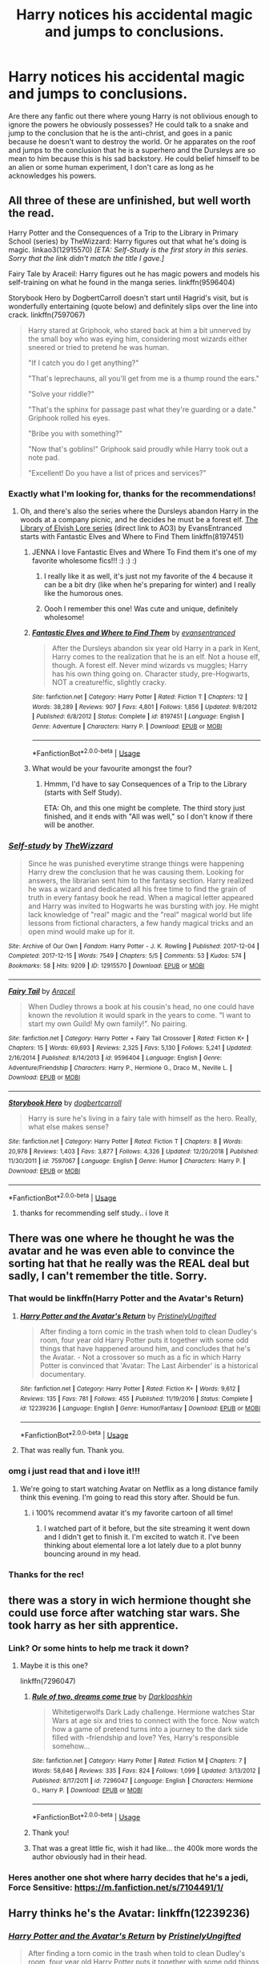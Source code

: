 #+TITLE: Harry notices his accidental magic and jumps to conclusions.

* Harry notices his accidental magic and jumps to conclusions.
:PROPERTIES:
:Author: SirYabas
:Score: 204
:DateUnix: 1591678577.0
:DateShort: 2020-Jun-09
:FlairText: Request/Prompt
:END:
Are there any fanfic out there where young Harry is not oblivious enough to ignore the powers he obviously possesses? He could talk to a snake and jump to the conclusion that he is the anti-christ, and goes in a panic because he doesn't want to destroy the world. Or he apparates on the roof and jumps to the conclusion that he is a superhero and the Dursleys are so mean to him because this is his sad backstory. He could belief himself to be an alien or some human experiment, I don't care as long as he acknowledges his powers.


** All three of these are unfinished, but well worth the read.

Harry Potter and the Consequences of a Trip to the Library in Primary School (series) by TheWizzard: Harry figures out that what he's doing is magic. linkao3(12915570) /[ETA: Self-Study is the first story in this series. Sorry that the link didn't match the title I gave.]/

Fairy Tale by Araceil: Harry figures out he has magic powers and models his self-training on what he found in the manga series. linkffn(9596404)

Storybook Hero by DogbertCarroll doesn't start until Hagrid's visit, but is wonderfully entertaining (quote below) and definitely slips over the line into crack. linkffn(7597067)

#+begin_quote
  Harry stared at Griphook, who stared back at him a bit unnerved by the small boy who was eying him, considering most wizards either sneered or tried to pretend he was human.

  "If I catch you do I get anything?"

  "That's leprechauns, all you'll get from me is a thump round the ears."

  "Solve your riddle?"

  "That's the sphinx for passage past what they're guarding or a date." Griphook rolled his eyes.

  "Bribe you with something?"

  "Now that's goblins!" Griphook said proudly while Harry took out a note pad.

  "Excellent! Do you have a list of prices and services?"
#+end_quote
:PROPERTIES:
:Author: JennaSayquah
:Score: 96
:DateUnix: 1591679649.0
:DateShort: 2020-Jun-09
:END:

*** Exactly what I'm looking for, thanks for the recommendations!
:PROPERTIES:
:Author: SirYabas
:Score: 11
:DateUnix: 1591680149.0
:DateShort: 2020-Jun-09
:END:

**** Oh, and there's also the series where the Dursleys abandon Harry in the woods at a company picnic, and he decides he must be a forest elf. [[https://archiveofourown.org/series/25789][The Library of Elvish Lore series]] (direct link to AO3) by EvansEntranced starts with Fantastic Elves and Where to Find Them linkffn(8197451)
:PROPERTIES:
:Author: JennaSayquah
:Score: 35
:DateUnix: 1591681631.0
:DateShort: 2020-Jun-09
:END:

***** JENNA I love Fantastic Elves and Where To Find them it's one of my favorite wholesome fics!!! :) :) :)
:PROPERTIES:
:Score: 15
:DateUnix: 1591684134.0
:DateShort: 2020-Jun-09
:END:

****** I really like it as well, it's just not my favorite of the 4 because it can be a bit dry (like when he's preparing for winter) and I really like the humorous ones.
:PROPERTIES:
:Author: JennaSayquah
:Score: 5
:DateUnix: 1591684289.0
:DateShort: 2020-Jun-09
:END:


****** Oooh I remember this one! Was cute and unique, definitely wholesome!
:PROPERTIES:
:Author: one_small_god
:Score: 2
:DateUnix: 1591719997.0
:DateShort: 2020-Jun-09
:END:


***** [[https://www.fanfiction.net/s/8197451/1/][*/Fantastic Elves and Where to Find Them/*]] by [[https://www.fanfiction.net/u/651163/evansentranced][/evansentranced/]]

#+begin_quote
  After the Dursleys abandon six year old Harry in a park in Kent, Harry comes to the realization that he is an elf. Not a house elf, though. A forest elf. Never mind wizards vs muggles; Harry has his own thing going on. Character study, pre-Hogwarts, NOT a creature!fic, slightly cracky.
#+end_quote

^{/Site/:} ^{fanfiction.net} ^{*|*} ^{/Category/:} ^{Harry} ^{Potter} ^{*|*} ^{/Rated/:} ^{Fiction} ^{T} ^{*|*} ^{/Chapters/:} ^{12} ^{*|*} ^{/Words/:} ^{38,289} ^{*|*} ^{/Reviews/:} ^{907} ^{*|*} ^{/Favs/:} ^{4,801} ^{*|*} ^{/Follows/:} ^{1,856} ^{*|*} ^{/Updated/:} ^{9/8/2012} ^{*|*} ^{/Published/:} ^{6/8/2012} ^{*|*} ^{/Status/:} ^{Complete} ^{*|*} ^{/id/:} ^{8197451} ^{*|*} ^{/Language/:} ^{English} ^{*|*} ^{/Genre/:} ^{Adventure} ^{*|*} ^{/Characters/:} ^{Harry} ^{P.} ^{*|*} ^{/Download/:} ^{[[http://www.ff2ebook.com/old/ffn-bot/index.php?id=8197451&source=ff&filetype=epub][EPUB]]} ^{or} ^{[[http://www.ff2ebook.com/old/ffn-bot/index.php?id=8197451&source=ff&filetype=mobi][MOBI]]}

--------------

*FanfictionBot*^{2.0.0-beta} | [[https://github.com/tusing/reddit-ffn-bot/wiki/Usage][Usage]]
:PROPERTIES:
:Author: FanfictionBot
:Score: 10
:DateUnix: 1591681650.0
:DateShort: 2020-Jun-09
:END:


***** What would be your favourite amongst the four?
:PROPERTIES:
:Author: SirYabas
:Score: 3
:DateUnix: 1591682005.0
:DateShort: 2020-Jun-09
:END:

****** Hmmm, I'd have to say Consequences of a Trip to the Library (starts with Self Study).

ETA: Oh, and this one might be complete. The third story just finished, and it ends with "All was well," so I don't know if there will be another.
:PROPERTIES:
:Author: JennaSayquah
:Score: 7
:DateUnix: 1591683118.0
:DateShort: 2020-Jun-09
:END:


*** [[https://archiveofourown.org/works/12915570][*/Self-study/*]] by [[https://www.archiveofourown.org/users/TheWizzard/pseuds/TheWizzard][/TheWizzard/]]

#+begin_quote
  Since he was punished everytime strange things were happening Harry drew the conclusion that he was causing them. Looking for answers, the librarian sent him to the fantasy section. Harry realized he was a wizard and dedicated all his free time to find the grain of truth in every fantasy book he read. When a magical letter appeared and Harry was invited to Hogwarts he was bursting with joy. He might lack knowledge of "real" magic and the "real" magical world but life lessons from fictional characters, a few handy magical tricks and an open mind would make up for it.
#+end_quote

^{/Site/:} ^{Archive} ^{of} ^{Our} ^{Own} ^{*|*} ^{/Fandom/:} ^{Harry} ^{Potter} ^{-} ^{J.} ^{K.} ^{Rowling} ^{*|*} ^{/Published/:} ^{2017-12-04} ^{*|*} ^{/Completed/:} ^{2017-12-15} ^{*|*} ^{/Words/:} ^{7549} ^{*|*} ^{/Chapters/:} ^{5/5} ^{*|*} ^{/Comments/:} ^{53} ^{*|*} ^{/Kudos/:} ^{574} ^{*|*} ^{/Bookmarks/:} ^{58} ^{*|*} ^{/Hits/:} ^{9209} ^{*|*} ^{/ID/:} ^{12915570} ^{*|*} ^{/Download/:} ^{[[https://archiveofourown.org/downloads/12915570/Self-study.epub?updated_at=1547795866][EPUB]]} ^{or} ^{[[https://archiveofourown.org/downloads/12915570/Self-study.mobi?updated_at=1547795866][MOBI]]}

--------------

[[https://www.fanfiction.net/s/9596404/1/][*/Fairy Tail/*]] by [[https://www.fanfiction.net/u/241121/Araceil][/Araceil/]]

#+begin_quote
  When Dudley throws a book at his cousin's head, no one could have known the revolution it would spark in the years to come. "I want to start my own Guild! My own family!". No pairing.
#+end_quote

^{/Site/:} ^{fanfiction.net} ^{*|*} ^{/Category/:} ^{Harry} ^{Potter} ^{+} ^{Fairy} ^{Tail} ^{Crossover} ^{*|*} ^{/Rated/:} ^{Fiction} ^{K+} ^{*|*} ^{/Chapters/:} ^{15} ^{*|*} ^{/Words/:} ^{69,693} ^{*|*} ^{/Reviews/:} ^{2,325} ^{*|*} ^{/Favs/:} ^{5,130} ^{*|*} ^{/Follows/:} ^{5,241} ^{*|*} ^{/Updated/:} ^{2/16/2014} ^{*|*} ^{/Published/:} ^{8/14/2013} ^{*|*} ^{/id/:} ^{9596404} ^{*|*} ^{/Language/:} ^{English} ^{*|*} ^{/Genre/:} ^{Adventure/Friendship} ^{*|*} ^{/Characters/:} ^{Harry} ^{P.,} ^{Hermione} ^{G.,} ^{Draco} ^{M.,} ^{Neville} ^{L.} ^{*|*} ^{/Download/:} ^{[[http://www.ff2ebook.com/old/ffn-bot/index.php?id=9596404&source=ff&filetype=epub][EPUB]]} ^{or} ^{[[http://www.ff2ebook.com/old/ffn-bot/index.php?id=9596404&source=ff&filetype=mobi][MOBI]]}

--------------

[[https://www.fanfiction.net/s/7597067/1/][*/Storybook Hero/*]] by [[https://www.fanfiction.net/u/284419/dogbertcarroll][/dogbertcarroll/]]

#+begin_quote
  Harry is sure he's living in a fairy tale with himself as the hero. Really, what else makes sense?
#+end_quote

^{/Site/:} ^{fanfiction.net} ^{*|*} ^{/Category/:} ^{Harry} ^{Potter} ^{*|*} ^{/Rated/:} ^{Fiction} ^{T} ^{*|*} ^{/Chapters/:} ^{8} ^{*|*} ^{/Words/:} ^{20,978} ^{*|*} ^{/Reviews/:} ^{1,403} ^{*|*} ^{/Favs/:} ^{3,877} ^{*|*} ^{/Follows/:} ^{4,326} ^{*|*} ^{/Updated/:} ^{12/20/2018} ^{*|*} ^{/Published/:} ^{11/30/2011} ^{*|*} ^{/id/:} ^{7597067} ^{*|*} ^{/Language/:} ^{English} ^{*|*} ^{/Genre/:} ^{Humor} ^{*|*} ^{/Characters/:} ^{Harry} ^{P.} ^{*|*} ^{/Download/:} ^{[[http://www.ff2ebook.com/old/ffn-bot/index.php?id=7597067&source=ff&filetype=epub][EPUB]]} ^{or} ^{[[http://www.ff2ebook.com/old/ffn-bot/index.php?id=7597067&source=ff&filetype=mobi][MOBI]]}

--------------

*FanfictionBot*^{2.0.0-beta} | [[https://github.com/tusing/reddit-ffn-bot/wiki/Usage][Usage]]
:PROPERTIES:
:Author: FanfictionBot
:Score: 5
:DateUnix: 1591679657.0
:DateShort: 2020-Jun-09
:END:

**** thanks for recommending self study.. i love it
:PROPERTIES:
:Author: theHAMazing
:Score: 1
:DateUnix: 1591717793.0
:DateShort: 2020-Jun-09
:END:


** There was one where he thought he was the avatar and he was even able to convince the sorting hat that he really was the REAL deal but sadly, I can't remember the title. Sorry.
:PROPERTIES:
:Author: BroFlattop
:Score: 21
:DateUnix: 1591694234.0
:DateShort: 2020-Jun-09
:END:

*** That would be linkffn(Harry Potter and the Avatar's Return)
:PROPERTIES:
:Author: jsp1245
:Score: 7
:DateUnix: 1591697847.0
:DateShort: 2020-Jun-09
:END:

**** [[https://www.fanfiction.net/s/12239236/1/][*/Harry Potter and the Avatar's Return/*]] by [[https://www.fanfiction.net/u/845976/PristinelyUngifted][/PristinelyUngifted/]]

#+begin_quote
  After finding a torn comic in the trash when told to clean Dudley's room, four year old Harry Potter puts it together with some odd things that have happened around him, and concludes that he's the Avatar. - Not a crossover so much as a fic in which Harry Potter is convinced that 'Avatar: The Last Airbender' is a historical documentary.
#+end_quote

^{/Site/:} ^{fanfiction.net} ^{*|*} ^{/Category/:} ^{Harry} ^{Potter} ^{*|*} ^{/Rated/:} ^{Fiction} ^{K+} ^{*|*} ^{/Words/:} ^{9,612} ^{*|*} ^{/Reviews/:} ^{135} ^{*|*} ^{/Favs/:} ^{781} ^{*|*} ^{/Follows/:} ^{455} ^{*|*} ^{/Published/:} ^{11/19/2016} ^{*|*} ^{/Status/:} ^{Complete} ^{*|*} ^{/id/:} ^{12239236} ^{*|*} ^{/Language/:} ^{English} ^{*|*} ^{/Genre/:} ^{Humor/Fantasy} ^{*|*} ^{/Download/:} ^{[[http://www.ff2ebook.com/old/ffn-bot/index.php?id=12239236&source=ff&filetype=epub][EPUB]]} ^{or} ^{[[http://www.ff2ebook.com/old/ffn-bot/index.php?id=12239236&source=ff&filetype=mobi][MOBI]]}

--------------

*FanfictionBot*^{2.0.0-beta} | [[https://github.com/tusing/reddit-ffn-bot/wiki/Usage][Usage]]
:PROPERTIES:
:Author: FanfictionBot
:Score: 9
:DateUnix: 1591697862.0
:DateShort: 2020-Jun-09
:END:


**** That was really fun. Thank you.
:PROPERTIES:
:Author: eventually_i_will
:Score: 2
:DateUnix: 1591718354.0
:DateShort: 2020-Jun-09
:END:


*** omg i just read that and i love it!!!
:PROPERTIES:
:Author: krisplaydespacito
:Score: 3
:DateUnix: 1591718899.0
:DateShort: 2020-Jun-09
:END:

**** We're going to start watching Avatar on Netflix as a long distance family think this evening. I'm going to read this story after. Should be fun.
:PROPERTIES:
:Author: GitPuk
:Score: 6
:DateUnix: 1591720247.0
:DateShort: 2020-Jun-09
:END:

***** i 100% recommend avatar it's my favorite cartoon of all time!
:PROPERTIES:
:Author: krisplaydespacito
:Score: 2
:DateUnix: 1591723557.0
:DateShort: 2020-Jun-09
:END:

****** I watched part of it before, but the site streaming it went down and I didn't get to finish it. I'm excited to watch it. I've been thinking about elemental lore a lot lately due to a plot bunny bouncing around in my head.
:PROPERTIES:
:Author: GitPuk
:Score: 2
:DateUnix: 1591724221.0
:DateShort: 2020-Jun-09
:END:


*** Thanks for the rec!
:PROPERTIES:
:Author: eventually_i_will
:Score: 2
:DateUnix: 1591718363.0
:DateShort: 2020-Jun-09
:END:


** there was a story in wich hermione thought she could use force after watching star wars. She took harry as her sith apprentice.
:PROPERTIES:
:Score: 18
:DateUnix: 1591683708.0
:DateShort: 2020-Jun-09
:END:

*** Link? Or some hints to help me track it down?
:PROPERTIES:
:Author: DinoAnkylosaurus
:Score: 3
:DateUnix: 1591701040.0
:DateShort: 2020-Jun-09
:END:

**** Maybe it is this one?

linkffn(7296047)
:PROPERTIES:
:Author: DeDe_at_it_again
:Score: 6
:DateUnix: 1591706158.0
:DateShort: 2020-Jun-09
:END:

***** [[https://www.fanfiction.net/s/7296047/1/][*/Rule of two, dreams come true/*]] by [[https://www.fanfiction.net/u/2675104/Darklooshkin][/Darklooshkin/]]

#+begin_quote
  Whitetigerwolfs Dark Lady challenge. Hermione watches Star Wars at age six and tries to connect with the force. Now watch how a game of pretend turns into a journey to the dark side filled with -friendship and love? Yes, Harry's responsible somehow...
#+end_quote

^{/Site/:} ^{fanfiction.net} ^{*|*} ^{/Category/:} ^{Harry} ^{Potter} ^{*|*} ^{/Rated/:} ^{Fiction} ^{M} ^{*|*} ^{/Chapters/:} ^{7} ^{*|*} ^{/Words/:} ^{58,646} ^{*|*} ^{/Reviews/:} ^{335} ^{*|*} ^{/Favs/:} ^{824} ^{*|*} ^{/Follows/:} ^{1,099} ^{*|*} ^{/Updated/:} ^{3/13/2012} ^{*|*} ^{/Published/:} ^{8/17/2011} ^{*|*} ^{/id/:} ^{7296047} ^{*|*} ^{/Language/:} ^{English} ^{*|*} ^{/Characters/:} ^{Hermione} ^{G.,} ^{Harry} ^{P.} ^{*|*} ^{/Download/:} ^{[[http://www.ff2ebook.com/old/ffn-bot/index.php?id=7296047&source=ff&filetype=epub][EPUB]]} ^{or} ^{[[http://www.ff2ebook.com/old/ffn-bot/index.php?id=7296047&source=ff&filetype=mobi][MOBI]]}

--------------

*FanfictionBot*^{2.0.0-beta} | [[https://github.com/tusing/reddit-ffn-bot/wiki/Usage][Usage]]
:PROPERTIES:
:Author: FanfictionBot
:Score: 7
:DateUnix: 1591706176.0
:DateShort: 2020-Jun-09
:END:


***** Thank you!
:PROPERTIES:
:Author: DinoAnkylosaurus
:Score: 1
:DateUnix: 1591709107.0
:DateShort: 2020-Jun-09
:END:


***** That was a great little fic, wish it had like... the 400k more words the author obviously had in their head.
:PROPERTIES:
:Author: MastrWalkrOfSky
:Score: 1
:DateUnix: 1591739452.0
:DateShort: 2020-Jun-10
:END:


*** Heres another one shot where harry decides that he's a jedi, Force Sensitive: [[https://m.fanfiction.net/s/7104491/1/]]
:PROPERTIES:
:Author: myshittywriting
:Score: 3
:DateUnix: 1591719997.0
:DateShort: 2020-Jun-09
:END:


** Harry thinks he's the Avatar: linkffn(12239236)
:PROPERTIES:
:Author: itsaluckystrike
:Score: 10
:DateUnix: 1591711966.0
:DateShort: 2020-Jun-09
:END:

*** [[https://www.fanfiction.net/s/12239236/1/][*/Harry Potter and the Avatar's Return/*]] by [[https://www.fanfiction.net/u/845976/PristinelyUngifted][/PristinelyUngifted/]]

#+begin_quote
  After finding a torn comic in the trash when told to clean Dudley's room, four year old Harry Potter puts it together with some odd things that have happened around him, and concludes that he's the Avatar. - Not a crossover so much as a fic in which Harry Potter is convinced that 'Avatar: The Last Airbender' is a historical documentary.
#+end_quote

^{/Site/:} ^{fanfiction.net} ^{*|*} ^{/Category/:} ^{Harry} ^{Potter} ^{*|*} ^{/Rated/:} ^{Fiction} ^{K+} ^{*|*} ^{/Words/:} ^{9,612} ^{*|*} ^{/Reviews/:} ^{135} ^{*|*} ^{/Favs/:} ^{781} ^{*|*} ^{/Follows/:} ^{455} ^{*|*} ^{/Published/:} ^{11/19/2016} ^{*|*} ^{/Status/:} ^{Complete} ^{*|*} ^{/id/:} ^{12239236} ^{*|*} ^{/Language/:} ^{English} ^{*|*} ^{/Genre/:} ^{Humor/Fantasy} ^{*|*} ^{/Download/:} ^{[[http://www.ff2ebook.com/old/ffn-bot/index.php?id=12239236&source=ff&filetype=epub][EPUB]]} ^{or} ^{[[http://www.ff2ebook.com/old/ffn-bot/index.php?id=12239236&source=ff&filetype=mobi][MOBI]]}

--------------

*FanfictionBot*^{2.0.0-beta} | [[https://github.com/tusing/reddit-ffn-bot/wiki/Usage][Usage]]
:PROPERTIES:
:Author: FanfictionBot
:Score: 3
:DateUnix: 1591711984.0
:DateShort: 2020-Jun-09
:END:


*** That was a great read. I wish it was more than a oneshot.
:PROPERTIES:
:Author: myshittywriting
:Score: 1
:DateUnix: 1591722246.0
:DateShort: 2020-Jun-09
:END:


** I really enjoyed linkffn(Fantastic Elves and Where to Find Them) by evansentranced

Harry realizes something is up and after some research he decides that /obviously/ he must be an elf. Absolutely delightful read
:PROPERTIES:
:Author: jesterxgirl
:Score: 16
:DateUnix: 1591685810.0
:DateShort: 2020-Jun-09
:END:

*** [[/r/beatmetoit][r/beatmetoit]]
:PROPERTIES:
:Author: Tokimi-
:Score: 5
:DateUnix: 1591693159.0
:DateShort: 2020-Jun-09
:END:


*** [[https://www.fanfiction.net/s/8197451/1/][*/Fantastic Elves and Where to Find Them/*]] by [[https://www.fanfiction.net/u/651163/evansentranced][/evansentranced/]]

#+begin_quote
  After the Dursleys abandon six year old Harry in a park in Kent, Harry comes to the realization that he is an elf. Not a house elf, though. A forest elf. Never mind wizards vs muggles; Harry has his own thing going on. Character study, pre-Hogwarts, NOT a creature!fic, slightly cracky.
#+end_quote

^{/Site/:} ^{fanfiction.net} ^{*|*} ^{/Category/:} ^{Harry} ^{Potter} ^{*|*} ^{/Rated/:} ^{Fiction} ^{T} ^{*|*} ^{/Chapters/:} ^{12} ^{*|*} ^{/Words/:} ^{38,289} ^{*|*} ^{/Reviews/:} ^{907} ^{*|*} ^{/Favs/:} ^{4,801} ^{*|*} ^{/Follows/:} ^{1,856} ^{*|*} ^{/Updated/:} ^{9/8/2012} ^{*|*} ^{/Published/:} ^{6/8/2012} ^{*|*} ^{/Status/:} ^{Complete} ^{*|*} ^{/id/:} ^{8197451} ^{*|*} ^{/Language/:} ^{English} ^{*|*} ^{/Genre/:} ^{Adventure} ^{*|*} ^{/Characters/:} ^{Harry} ^{P.} ^{*|*} ^{/Download/:} ^{[[http://www.ff2ebook.com/old/ffn-bot/index.php?id=8197451&source=ff&filetype=epub][EPUB]]} ^{or} ^{[[http://www.ff2ebook.com/old/ffn-bot/index.php?id=8197451&source=ff&filetype=mobi][MOBI]]}

--------------

*FanfictionBot*^{2.0.0-beta} | [[https://github.com/tusing/reddit-ffn-bot/wiki/Usage][Usage]]
:PROPERTIES:
:Author: FanfictionBot
:Score: 2
:DateUnix: 1591685825.0
:DateShort: 2020-Jun-09
:END:


** linkffn(A Gritty Reboot)

This fic is amazing! It's just a one shot, but I stand by the opinion that's it's one of the best things written in this fandom.

Harry realizes that he has some sort of power, does some research(mostly through comic books) to figure out what's up, has a very short lived career in vigilantism, and more!
:PROPERTIES:
:Author: insectegg
:Score: 7
:DateUnix: 1591692442.0
:DateShort: 2020-Jun-09
:END:

*** [[https://www.fanfiction.net/s/5747709/1/][*/A Gritty Reboot/*]] by [[https://www.fanfiction.net/u/1985423/FoxboroSalts][/FoxboroSalts/]]

#+begin_quote
  A surprising discovery leads Harry to question the fine line between normality and the supernatural. Drawing inspiration from the generation's brightest minds, he seeks to answer the proverbial question. Is he a mutant or some sort of humanoid alien? Status: Complete.
#+end_quote

^{/Site/:} ^{fanfiction.net} ^{*|*} ^{/Category/:} ^{Harry} ^{Potter} ^{*|*} ^{/Rated/:} ^{Fiction} ^{T} ^{*|*} ^{/Words/:} ^{13,150} ^{*|*} ^{/Reviews/:} ^{144} ^{*|*} ^{/Favs/:} ^{632} ^{*|*} ^{/Follows/:} ^{231} ^{*|*} ^{/Published/:} ^{2/14/2010} ^{*|*} ^{/Status/:} ^{Complete} ^{*|*} ^{/id/:} ^{5747709} ^{*|*} ^{/Language/:} ^{English} ^{*|*} ^{/Genre/:} ^{Humor/Adventure} ^{*|*} ^{/Characters/:} ^{Harry} ^{P.} ^{*|*} ^{/Download/:} ^{[[http://www.ff2ebook.com/old/ffn-bot/index.php?id=5747709&source=ff&filetype=epub][EPUB]]} ^{or} ^{[[http://www.ff2ebook.com/old/ffn-bot/index.php?id=5747709&source=ff&filetype=mobi][MOBI]]}

--------------

*FanfictionBot*^{2.0.0-beta} | [[https://github.com/tusing/reddit-ffn-bot/wiki/Usage][Usage]]
:PROPERTIES:
:Author: FanfictionBot
:Score: 1
:DateUnix: 1591692461.0
:DateShort: 2020-Jun-09
:END:


** There is one where Harry decides he's a vampire. He learns to grow out some fangs even. And then Snape comes to bring him to Diagon alley which was hilarious. Can't recall the name though
:PROPERTIES:
:Author: Lalja
:Score: 6
:DateUnix: 1591692140.0
:DateShort: 2020-Jun-09
:END:

*** Ah, pity it sounds cute. Edit: I can never remember names either.
:PROPERTIES:
:Author: GitPuk
:Score: 1
:DateUnix: 1591720321.0
:DateShort: 2020-Jun-09
:END:

**** Haha, same here. I've read hundreds of fanfic, but I can never remember any names when I see request on here.
:PROPERTIES:
:Author: SirYabas
:Score: 2
:DateUnix: 1591854195.0
:DateShort: 2020-Jun-11
:END:

***** I keep meaning to start making a list whenI read, but I get involved with the story and forget.
:PROPERTIES:
:Author: GitPuk
:Score: 1
:DateUnix: 1591854330.0
:DateShort: 2020-Jun-11
:END:


*** i need to find this i would die to read it :0
:PROPERTIES:
:Author: krisplaydespacito
:Score: 1
:DateUnix: 1591723343.0
:DateShort: 2020-Jun-09
:END:

**** I've found it for you, but sadly it is in Russian. You can try to google translate if you are desperate enough lol [[https://fanfics.me/read.php?id=144775&chapter=0]]
:PROPERTIES:
:Author: Lalja
:Score: 1
:DateUnix: 1596827262.0
:DateShort: 2020-Aug-07
:END:


** Not quite what you're looking for but in This is not the Chosen One you're looking for he is the antichrist. It's a crossover with Good Omens

linkffn(7404385)

Or the link for AO3 is [[https://archiveofourown.org/works/4452626/chapters/10116017]]

Although I would say you don't have to have read Good Omens but it might have spoilers in I can't remember. So I would recomend reading the book first as the book is great. Plus the tv show is awesome too.
:PROPERTIES:
:Author: Water_Babe
:Score: 5
:DateUnix: 1591711413.0
:DateShort: 2020-Jun-09
:END:

*** [[https://www.fanfiction.net/s/7404385/1/][*/This Is Not The Chosen One You're Looking For/*]] by [[https://www.fanfiction.net/u/546902/TardisIsTheOnlyWayToTravel][/TardisIsTheOnlyWayToTravel/]]

#+begin_quote
  When the infant Antichrist is brought to Earth, he is secretly exchanged for another child with no one the wiser. His new parents? James and Lily Potter. The situation doesn't go exactly as Heaven and Hell planned, however...
#+end_quote

^{/Site/:} ^{fanfiction.net} ^{*|*} ^{/Category/:} ^{Harry} ^{Potter} ^{+} ^{Good} ^{Omens} ^{Crossover} ^{*|*} ^{/Rated/:} ^{Fiction} ^{T} ^{*|*} ^{/Chapters/:} ^{14} ^{*|*} ^{/Words/:} ^{38,611} ^{*|*} ^{/Reviews/:} ^{364} ^{*|*} ^{/Favs/:} ^{1,922} ^{*|*} ^{/Follows/:} ^{1,300} ^{*|*} ^{/Updated/:} ^{9/6/2015} ^{*|*} ^{/Published/:} ^{9/22/2011} ^{*|*} ^{/Status/:} ^{Complete} ^{*|*} ^{/id/:} ^{7404385} ^{*|*} ^{/Language/:} ^{English} ^{*|*} ^{/Genre/:} ^{Humor/Angst} ^{*|*} ^{/Characters/:} ^{Harry} ^{P.,} ^{Aziraphale,} ^{A.} ^{Crowley} ^{*|*} ^{/Download/:} ^{[[http://www.ff2ebook.com/old/ffn-bot/index.php?id=7404385&source=ff&filetype=epub][EPUB]]} ^{or} ^{[[http://www.ff2ebook.com/old/ffn-bot/index.php?id=7404385&source=ff&filetype=mobi][MOBI]]}

--------------

*FanfictionBot*^{2.0.0-beta} | [[https://github.com/tusing/reddit-ffn-bot/wiki/Usage][Usage]]
:PROPERTIES:
:Author: FanfictionBot
:Score: 2
:DateUnix: 1591711425.0
:DateShort: 2020-Jun-09
:END:


*** The show was great! I couldn't get my hands on the book though back when I was looking for it. May try again if I remember.
:PROPERTIES:
:Author: GitPuk
:Score: 1
:DateUnix: 1591720516.0
:DateShort: 2020-Jun-09
:END:


*** Thanks for the recommendation. Just read it, was a real fun read. I went in thinking it wasn't completed because of how short it is, but it dealth with both Good Omens and HP plotline quite well.
:PROPERTIES:
:Author: SirYabas
:Score: 1
:DateUnix: 1591854052.0
:DateShort: 2020-Jun-11
:END:


** I've always wondered why I've never found a story where he concludes he has psychic powers!
:PROPERTIES:
:Author: DinoAnkylosaurus
:Score: 2
:DateUnix: 1591701127.0
:DateShort: 2020-Jun-09
:END:


** linkffn(Of Wands and Kunai by Womgi). Officially abandoned, but has Harry run across some Naruto manga and decide that he can be a ninja.

And, it's not deliberate on Harry's part, but linkffn(GodEmperor of Little Whinging by Polydicta) is a crack take on it.
:PROPERTIES:
:Author: steve_wheeler
:Score: 1
:DateUnix: 1591744755.0
:DateShort: 2020-Jun-10
:END:

*** [[https://www.fanfiction.net/s/5846162/1/][*/Of Wands and Kunai/*]] by [[https://www.fanfiction.net/u/2058505/Womgi][/Womgi/]]

#+begin_quote
  A 7 year old Harry stumbles on a box of old Naruto manga. Inspired, he reaches deep within, using chakra to quickly become a phenomenal ninja. And thus begins a curious tale. Read and see how it ends! Read 1st chapter A/N...story is officially abandoned.
#+end_quote

^{/Site/:} ^{fanfiction.net} ^{*|*} ^{/Category/:} ^{Harry} ^{Potter} ^{+} ^{Naruto} ^{Crossover} ^{*|*} ^{/Rated/:} ^{Fiction} ^{T} ^{*|*} ^{/Chapters/:} ^{19} ^{*|*} ^{/Words/:} ^{154,743} ^{*|*} ^{/Reviews/:} ^{1,295} ^{*|*} ^{/Favs/:} ^{2,882} ^{*|*} ^{/Follows/:} ^{2,634} ^{*|*} ^{/Updated/:} ^{4/25/2014} ^{*|*} ^{/Published/:} ^{3/26/2010} ^{*|*} ^{/id/:} ^{5846162} ^{*|*} ^{/Language/:} ^{English} ^{*|*} ^{/Genre/:} ^{Adventure/Drama} ^{*|*} ^{/Characters/:} ^{Harry} ^{P.} ^{*|*} ^{/Download/:} ^{[[http://www.ff2ebook.com/old/ffn-bot/index.php?id=5846162&source=ff&filetype=epub][EPUB]]} ^{or} ^{[[http://www.ff2ebook.com/old/ffn-bot/index.php?id=5846162&source=ff&filetype=mobi][MOBI]]}

--------------

[[https://www.fanfiction.net/s/7843891/1/][*/GodEmperor of Little Whinging/*]] by [[https://www.fanfiction.net/u/2206870/Polydicta][/Polydicta/]]

#+begin_quote
  Harry Potter found a roll of five-pound notes. Enough to buy a meal and some second-hand science fiction books, very thick science fiction books.
#+end_quote

^{/Site/:} ^{fanfiction.net} ^{*|*} ^{/Category/:} ^{Harry} ^{Potter} ^{*|*} ^{/Rated/:} ^{Fiction} ^{K} ^{*|*} ^{/Words/:} ^{1,209} ^{*|*} ^{/Reviews/:} ^{41} ^{*|*} ^{/Favs/:} ^{174} ^{*|*} ^{/Follows/:} ^{57} ^{*|*} ^{/Published/:} ^{2/17/2012} ^{*|*} ^{/Status/:} ^{Complete} ^{*|*} ^{/id/:} ^{7843891} ^{*|*} ^{/Language/:} ^{English} ^{*|*} ^{/Genre/:} ^{Sci-Fi} ^{*|*} ^{/Characters/:} ^{Harry} ^{P.} ^{*|*} ^{/Download/:} ^{[[http://www.ff2ebook.com/old/ffn-bot/index.php?id=7843891&source=ff&filetype=epub][EPUB]]} ^{or} ^{[[http://www.ff2ebook.com/old/ffn-bot/index.php?id=7843891&source=ff&filetype=mobi][MOBI]]}

--------------

*FanfictionBot*^{2.0.0-beta} | [[https://github.com/tusing/reddit-ffn-bot/wiki/Usage][Usage]]
:PROPERTIES:
:Author: FanfictionBot
:Score: 1
:DateUnix: 1591744819.0
:DateShort: 2020-Jun-10
:END:


** ‘He apparates to the roof and jumps to the conclusion he is a super hero and this is his sad backstory'

Not that far off
:PROPERTIES:
:Author: HELLOOOOOOooooot
:Score: 1
:DateUnix: 1591820769.0
:DateShort: 2020-Jun-11
:END:


** Saving for later
:PROPERTIES:
:Author: doggychan32
:Score: 1
:DateUnix: 1591838443.0
:DateShort: 2020-Jun-11
:END:

